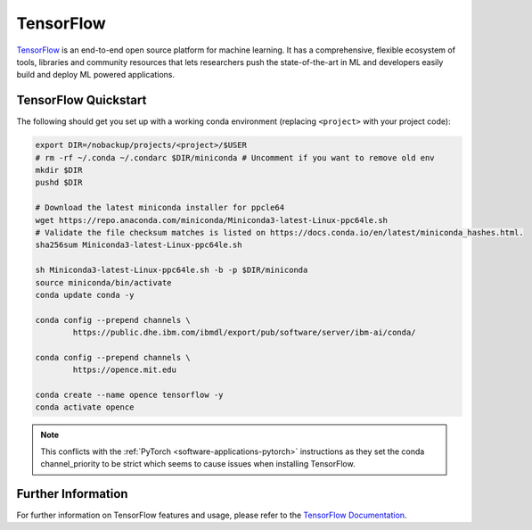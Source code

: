 .. _software-python-tensorflow:

TensorFlow
----------

`TensorFlow <https://www.tensorflow.org/>`__ is an end-to-end open source platform for machine learning. It has a comprehensive, flexible ecosystem of tools, libraries and community resources that lets researchers push the state-of-the-art in ML and developers easily build and deploy ML powered applications.

TensorFlow Quickstart
~~~~~~~~~~~~~~~~~~~~~

The following should get you set up with a working conda environment (replacing ``<project>`` with your project code):

.. code-block:: bash

    export DIR=/nobackup/projects/<project>/$USER
    # rm -rf ~/.conda ~/.condarc $DIR/miniconda # Uncomment if you want to remove old env
    mkdir $DIR
    pushd $DIR

    # Download the latest miniconda installer for ppcle64
    wget https://repo.anaconda.com/miniconda/Miniconda3-latest-Linux-ppc64le.sh
    # Validate the file checksum matches is listed on https://docs.conda.io/en/latest/miniconda_hashes.html.
    sha256sum Miniconda3-latest-Linux-ppc64le.sh

    sh Miniconda3-latest-Linux-ppc64le.sh -b -p $DIR/miniconda
    source miniconda/bin/activate
    conda update conda -y

    conda config --prepend channels \
            https://public.dhe.ibm.com/ibmdl/export/pub/software/server/ibm-ai/conda/

    conda config --prepend channels \
            https://opence.mit.edu

    conda create --name opence tensorflow -y
    conda activate opence

.. note::
  
   This conflicts with the :ref:`PyTorch <software-applications-pytorch>` instructions as they set the conda channel_priority to be strict which seems to cause issues when installing TensorFlow.

Further Information
~~~~~~~~~~~~~~~~~~~

For further information on TensorFlow features and usage, please refer to the `TensorFlow Documentation <https://www.tensorflow.org/api_docs/>`__. 